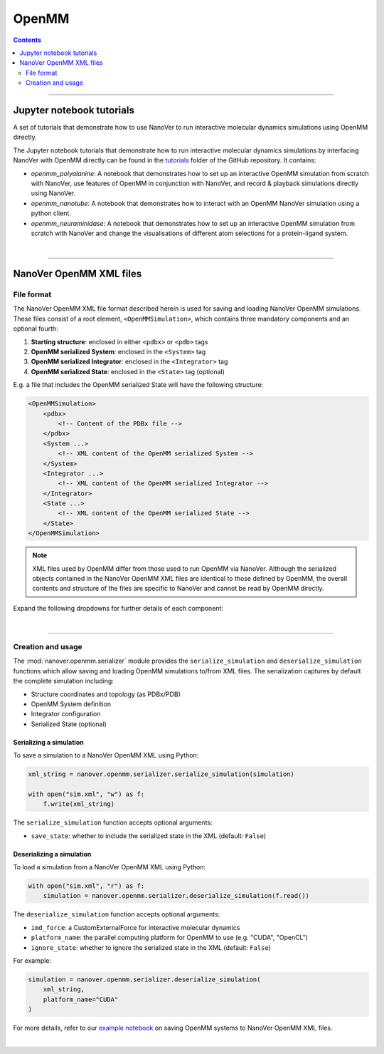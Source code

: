 ======
OpenMM
======

.. contents:: Contents
    :depth: 2
    :local:

----

##########################
Jupyter notebook tutorials
##########################

A set of tutorials that demonstrate how to use NanoVer to run interactive molecular
dynamics simulations using OpenMM directly.

The Jupyter notebook tutorials that demonstrate how to run interactive molecular
dynamics simulations by interfacing NanoVer with OpenMM directly can be found in
the `tutorials <https://github.com/IRL2/nanover-server-py/tree/main/tutorials/openmm>`_
folder of the GitHub repository. It contains:

* `openmm_polyalanine`: A notebook that demonstrates how to set up an interactive
  OpenMM simulation from scratch with NanoVer, use features of OpenMM in conjunction
  with NanoVer, and record & playback simulations directly using NanoVer.
* `openmm_nanotube`: A notebook that demonstrates how to interact with an OpenMM
  NanoVer simulation using a python client.
* `openmm_neuraminidase`: A notebook that demonstrates how to set up an interactive
  OpenMM simulation from scratch with NanoVer and change the visualisations of
  different atom selections for a protein-ligand system.

|

----

########################
NanoVer OpenMM XML files
########################

File format
###########

The NanoVer OpenMM XML file format described herein is used for saving and loading NanoVer OpenMM simulations.
These files consist of a root element, ``<OpenMMSimulation>``, which contains three mandatory components
and an optional fourth:

1. **Starting structure**: enclosed in either ``<pdbx>`` or ``<pdb>`` tags
2. **OpenMM serialized System**: enclosed in the ``<System>`` tag
3. **OpenMM serialized Integrator**: enclosed in the ``<Integrator>`` tag
4. **OpenMM serialized State**: enclosed in the ``<State>`` tag (optional)

E.g. a file that includes the OpenMM serialized State will have the following structure:

.. code-block:: text

    <OpenMMSimulation>
        <pdbx>
            <!-- Content of the PDBx file -->
        </pdbx>
        <System ...>
            <!-- XML content of the OpenMM serialized System -->
        </System>
        <Integrator ...>
            <!-- XML content of the OpenMM serialized Integrator -->
        </Integrator>
        <State ...>
            <!-- XML content of the OpenMM serialized State -->
        </State>
    </OpenMMSimulation>

.. note::
    XML files used by OpenMM differ from those used to run OpenMM via NanoVer.
    Although the serialized objects contained in the NanoVer OpenMM XML files are identical to those defined by OpenMM,
    the overall contents and structure of the files are specific to NanoVer and cannot be read by OpenMM directly.


Expand the following dropdowns for further details of each component:

.. dropdown:: 1. **Starting structure**

   * Tag: ``<pdbx>`` (preferred) or ``<pdb>`` (for backward compatibility)
   * Content: the entire PDBx or PDB file content


.. dropdown:: 2. **OpenMM serialized System**

    Within this tag, you'll find:

        **Particles:** each particle is represented with a ``<Particle>`` tag, containing:

            - Mass
            - Charge (if using a `NonbondedForce`)

        **Forces:** the force components, each represented by specific tags (a detailed list can be found in
        this `link <http://docs.openmm.org/latest/userguide/theory/02_standard_forces.html#standard-forces>`_),
        for example:

            - ``<HarmonicBondForce>``: for bond stretching
            - ``<HarmonicAngleForce>``: for angle bending
            - ``<PeriodicTorsionForce>``: for dihedral angles
            - ``<NonbondedForce>``: for electrostatic and van der Waals interactions
            - ``<CustomNonbondedForce>``: for user-defined nonbonded interactions

            Each force tag contains parameters specific to that force type. For example:

            .. code-block:: xml

               <HarmonicBondForce>
                 <Bond p1="0" p2="1" length="0.1" k="1000"/>
               </HarmonicBondForce>

        **Constraints:** If present, constraints are listed under the ``<Constraints>`` tag:

            .. code-block:: xml

               <Constraints>
                 <Constraint p1="0" p2="1" distance="0.1"/>
               </Constraints>


.. dropdown:: 3. **OpenMM serialized Integrator**

    The ``<Integrator>`` tag contains parameters that specify the integration method to be used to simulate dynamics,
    such as the type of integrator, simulation time step, and temperature:

    .. code-block:: xml

        <Integrator type="LangevinIntegrator" constraintTolerance="1e-05" friction="4" randomSeed="0" stepSize=".0005" temperature="300" version="1" />

    More details on integrators can be found `here <http://docs.openmm.org/latest/userguide/theory/04_integrators.html>`_.

.. dropdown:: 4. **OpenMM serialized State**

    The ``<State>`` tag contains the serialized state of the simulation, including:

    - Particle velocities, ``<Velocities>``
    - Adjustable parameters that have been defined by Force objects in the System, ``<Parameters>``
    - Periodic box vectors (if periodic boundary conditions are used), ``<PeriodicBoxVectors>``
    - Integrator parameters, ``<IntegratorParameters>``

|

----

Creation and usage
##################

The :mod:`nanover.openmm.serializer` module provides the ``serialize_simulation`` and ``deserialize_simulation``
functions which allow saving and loading OpenMM simulations to/from XML files.
The serialization captures by default the complete simulation including:

- Structure coordinates and topology (as PDBx/PDB)
- OpenMM System definition
- Integrator configuration
- Serialized State (optional)

Serializing a simulation
~~~~~~~~~~~~~~~~~~~~~~~~

To save a simulation to a NanoVer OpenMM XML using Python:

.. code-block:: python

    xml_string = nanover.openmm.serializer.serialize_simulation(simulation)

    with open("sim.xml", "w") as f:
        f.write(xml_string)

The ``serialize_simulation`` function accepts optional arguments:

* ``save_state``: whether to include the serialized state in the XML (default: ``False``)

Deserializing a simulation
~~~~~~~~~~~~~~~~~~~~~~~~~~

To load a simulation from a NanoVer OpenMM XML using Python:

.. code-block:: python

    with open("sim.xml", "r") as f:
        simulation = nanover.openmm.serializer.deserialize_simulation(f.read())

The ``deserialize_simulation`` function accepts optional arguments:

* ``imd_force``: a CustomExternalForce for interactive molecular dynamics
* ``platform_name``: the parallel computing platform for OpenMM to use (e.g. "CUDA", "OpenCL")
* ``ignore_state``: whether to ignore the serialized state in the XML (default: ``False``)

For example:

.. code-block:: python


    simulation = nanover.openmm.serializer.deserialize_simulation(
        xml_string,
        platform_name="CUDA"
    )

For more details, refer to our
`example notebook <https://github.com/IRL2/nanover-server-py/blob/main/examples/openmm/openmm_polyalanine.ipynb>`_
on saving OpenMM systems to NanoVer OpenMM XML files.

|

